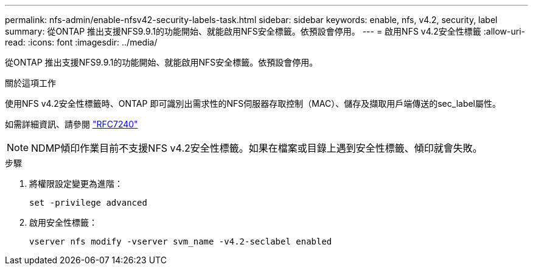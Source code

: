 ---
permalink: nfs-admin/enable-nfsv42-security-labels-task.html 
sidebar: sidebar 
keywords: enable, nfs, v4.2, security, label 
summary: 從ONTAP 推出支援NFS9.9.1的功能開始、就能啟用NFS安全標籤。依預設會停用。 
---
= 啟用NFS v4.2安全性標籤
:allow-uri-read: 
:icons: font
:imagesdir: ../media/


[role="lead"]
從ONTAP 推出支援NFS9.9.1的功能開始、就能啟用NFS安全標籤。依預設會停用。

.關於這項工作
使用NFS v4.2安全性標籤時、ONTAP 即可識別出需求性的NFS伺服器存取控制（MAC）、儲存及擷取用戶端傳送的sec_label屬性。

如需詳細資訊、請參閱 https://tools.ietf.org/html/rfc7204["RFC7240"]

[NOTE]
====
NDMP傾印作業目前不支援NFS v4.2安全性標籤。如果在檔案或目錄上遇到安全性標籤、傾印就會失敗。

====
.步驟
. 將權限設定變更為進階：
+
``set -privilege advanced``

. 啟用安全性標籤：
+
``vserver nfs modify -vserver svm_name -v4.2-seclabel enabled``


